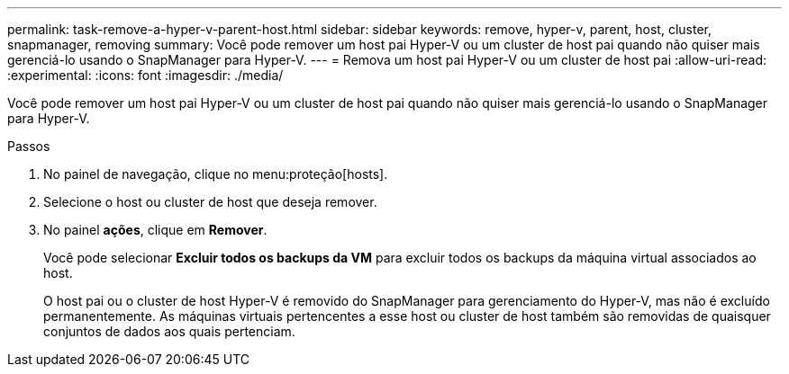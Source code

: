 ---
permalink: task-remove-a-hyper-v-parent-host.html 
sidebar: sidebar 
keywords: remove, hyper-v, parent, host, cluster, snapmanager, removing 
summary: Você pode remover um host pai Hyper-V ou um cluster de host pai quando não quiser mais gerenciá-lo usando o SnapManager para Hyper-V. 
---
= Remova um host pai Hyper-V ou um cluster de host pai
:allow-uri-read: 
:experimental: 
:icons: font
:imagesdir: ./media/


[role="lead"]
Você pode remover um host pai Hyper-V ou um cluster de host pai quando não quiser mais gerenciá-lo usando o SnapManager para Hyper-V.

.Passos
. No painel de navegação, clique no menu:proteção[hosts].
. Selecione o host ou cluster de host que deseja remover.
. No painel *ações*, clique em *Remover*.
+
Você pode selecionar *Excluir todos os backups da VM* para excluir todos os backups da máquina virtual associados ao host.

+
O host pai ou o cluster de host Hyper-V é removido do SnapManager para gerenciamento do Hyper-V, mas não é excluído permanentemente. As máquinas virtuais pertencentes a esse host ou cluster de host também são removidas de quaisquer conjuntos de dados aos quais pertenciam.


